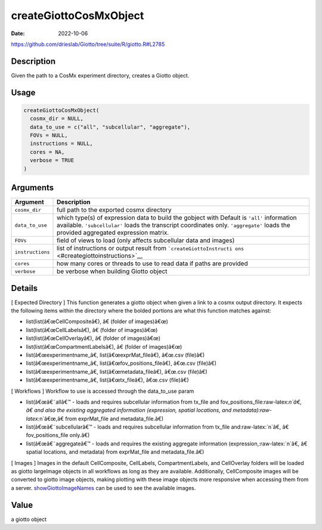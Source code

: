 =======================
createGiottoCosMxObject
=======================

:Date: 2022-10-06

https://github.com/drieslab/Giotto/tree/suite/R/giotto.R#L2785


.. role:: raw-latex(raw)
   :format: latex
..

Description
===========

Given the path to a CosMx experiment directory, creates a Giotto object.

Usage
=====

.. code:: r

   createGiottoCosMxObject(
     cosmx_dir = NULL,
     data_to_use = c("all", "subcellular", "aggregate"),
     FOVs = NULL,
     instructions = NULL,
     cores = NA,
     verbose = TRUE
   )

Arguments
=========

+-------------------------------+--------------------------------------+
| Argument                      | Description                          |
+===============================+======================================+
| ``cosmx_dir``                 | full path to the exported cosmx      |
|                               | directory                            |
+-------------------------------+--------------------------------------+
| ``data_to_use``               | which type(s) of expression data to  |
|                               | build the gobject with Default is    |
|                               | ``'all'`` information available.     |
|                               | ``'subcellular'`` loads the          |
|                               | transcript coordinates only.         |
|                               | ``'aggregate'`` loads the provided   |
|                               | aggregated expression matrix.        |
+-------------------------------+--------------------------------------+
| ``FOVs``                      | field of views to load (only affects |
|                               | subcellular data and images)         |
+-------------------------------+--------------------------------------+
| ``instructions``              | list of instructions or output       |
|                               | result from                          |
|                               | ```createGiottoInstructi             |
|                               | ons`` <#creategiottoinstructions>`__ |
+-------------------------------+--------------------------------------+
| ``cores``                     | how many cores or threads to use to  |
|                               | read data if paths are provided      |
+-------------------------------+--------------------------------------+
| ``verbose``                   | be verbose when building Giotto      |
|                               | object                               |
+-------------------------------+--------------------------------------+

Details
=======

[ Expected Directory ] This function generates a giotto object when
given a link to a cosmx output directory. It expects the following items
within the directory where the bolded portions are what this function
matches against:

-  list(list(â€œCellCompositeâ€), â€ (folder of images)â€œ)

-  list(list(â€œCellLabelsâ€), â€ (folder of images)â€œ)

-  list(list(â€œCellOverlayâ€), â€ (folder of images)â€œ)

-  list(list(â€œCompartmentLabelsâ€), â€ (folder of images)â€œ)

-  list(â€œexperimentname\_â€, list(â€œexprMat_fileâ€), â€œ.csv (file)â€)

-  list(â€œexperimentname\_â€, list(â€œfov_positions_fileâ€), â€œ.csv (file)â€)

-  list(â€œexperimentname\_â€, list(â€œmetadata_fileâ€), â€œ.csv (file)â€)

-  list(â€œexperimentname\_â€, list(â€œtx_fileâ€), â€œ.csv (file)â€)

[ Workflows ] Workflow to use is accessed through the data_to_use param

-  list(â€œâ€˜allâ€™ - loads and requires subcellular information from tx_file
   and fov_positions_file:raw-latex:`\n`â€, â€ and also the existing
   aggregated information (expression, spatial locations, and
   metadata):raw-latex:`\n`â€œ,â€ from exprMat_file and metadata_file.â€)

-  list(â€œâ€˜subcellularâ€™ - loads and requires subcellular information from
   tx_file and:raw-latex:`\n`â€, â€ fov_positions_file only.â€)

-  list(â€œâ€˜aggregateâ€™ - loads and requires the existing aggregate
   information (expression,:raw-latex:`\n`â€, â€ spatial locations, and
   metadata) from exprMat_file and metadata_file.â€)

[ Images ] Images in the default CellComposite, CellLabels,
CompartmentLabels, and CellOverlay folders will be loaded as giotto
largeImage objects in all workflows as long as they are available.
Additionally, CellComposite images will be converted to giotto image
objects, making plotting with these image objects more responsive when
accessing them from a server.
`showGiottoImageNames <../md_rst/showGiottoImageNames.html>`__ can be used to see
the available images.

Value
=====

a giotto object
